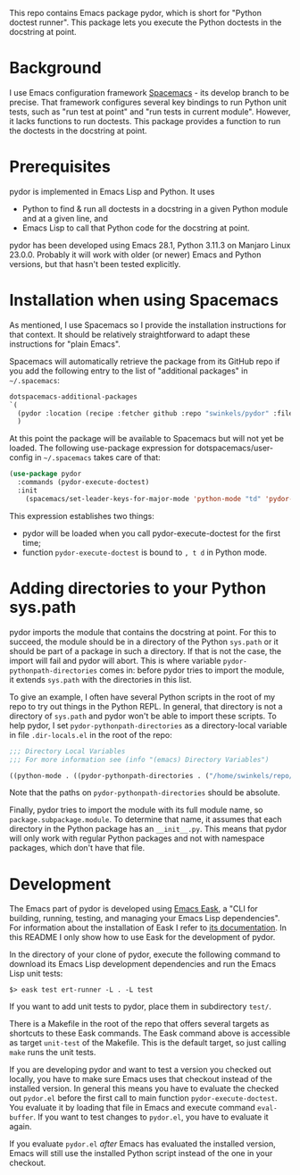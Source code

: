 This repo contains Emacs package pydor, which is short for "Python doctest
runner". This package lets you execute the Python doctests in the docstring
at point.

* Background

I use Emacs configuration framework [[https://develop.spacemacs.org/][Spacemacs]] - its develop branch to be
precise. That framework configures several key bindings to run Python unit
tests, such as "run test at point" and "run tests in current module". However,
it lacks functions to run doctests. This package provides a function to run the
doctests in the docstring at point.

* Prerequisites

pydor is implemented in Emacs Lisp and Python. It uses
- Python to find & run all doctests in a docstring in a given Python module and
  at a given line, and
- Emacs Lisp to call that Python code for the docstring at point.

pydor has been developed using Emacs 28.1, Python 3.11.3 on Manjaro Linux
23.0.0. Probably it will work with older (or newer) Emacs and Python versions,
but that hasn't been tested explicitly.

* Installation when using Spacemacs

As mentioned, I use Spacemacs so I provide the installation instructions for
that context. It should be relatively straightforward to adapt these
instructions for "plain Emacs".

Spacemacs will automatically retrieve the package from its GitHub repo if you
add the following entry to the list of "additional packages" in ~~/.spacemacs~:
#+begin_src emacs-lisp
   dotspacemacs-additional-packages
   `(
     (pydor :location (recipe :fetcher github :repo "swinkels/pydor" :files ("pydor.el" "use_finder.py"))
     )
#+end_src

At this point the package will be available to Spacemacs but will not yet be
loaded. The following use-package expression for dotspacemacs/user-config in
~~/.spacemacs~ takes care of that:
#+begin_src emacs-lisp
(use-package pydor
  :commands (pydor-execute-doctest)
  :init
    (spacemacs/set-leader-keys-for-major-mode 'python-mode "td" 'pydor-execute-doctest))
#+end_src
This expression establishes two things:
- pydor will be loaded when you call pydor-execute-doctest for the first time;
- function ~pydor-execute-doctest~ is bound to ~, t d~ in Python mode.

* Adding directories to your Python sys.path

pydor imports the module that contains the docstring at point. For this to
succeed, the module should be in a directory of the Python ~sys.path~ or it
should be part of a package in such a directory. If that is not the case, the
import will fail and pydor will abort. This is where variable
~pydor-pythonpath-directories~ comes in: before pydor tries to import the
module, it extends ~sys.path~ with the directories in this list.

To give an example, I often have several Python scripts in the root of my repo
to try out things in the Python REPL. In general, that directory is not a
directory of ~sys.path~ and pydor won't be able to import these scripts. To help
pydor, I set ~pydor-pythonpath-directories~ as a directory-local variable in
file ~.dir-locals.el~ in the root of the repo:
#+begin_src lisp
;;; Directory Local Variables
;;; For more information see (info "(emacs) Directory Variables")

((python-mode . ((pydor-pythonpath-directories . ("/home/swinkels/repo/oss/pydor")))))
#+end_src
Note that the paths on ~pydor-pythonpath-directories~ should be absolute.

Finally, pydor tries to import the module with its full module name, so
~package.subpackage.module~. To determine that name, it assumes that each
directory in the Python package has an ~__init__.py~. This means that pydor will
only work with regular Python packages and not with namespace packages, which
don't have that file.

* Development

The Emacs part of pydor is developed using [[https://emacs-eask.github.io/][Emacs Eask]], a "CLI for building,
running, testing, and managing your Emacs Lisp dependencies". For information
about the installation of Eask I refer to [[https://emacs-eask.github.io/Getting-Started/Install-Eask/][its documentation]]. In this README I
only show how to use Eask for the development of pydor.

In the directory of your clone of pydor, execute the following command to
download its Emacs Lisp development dependencies and run the Emacs Lisp unit
tests:
#+BEGIN_SRC Shell-script
$> eask test ert-runner -L . -L test
#+END_SRC
If you want to add unit tests to pydor, place them in subdirectory ~test/~.

There is a Makefile in the root of the repo that offers several targets as
shortcuts to these Eask commands. The Eask command above is accessible as target
~unit-test~ of the Makefile. This is the default target, so just calling ~make~
runs the unit tests.

If you are developing pydor and want to test a version you checked out locally,
you have to make sure Emacs uses that checkout instead of the installed version.
In general this means you have to evaluate the checked out ~pydor.el~ before the
first call to main function ~pydor-execute-doctest~. You evaluate it by loading
that file in Emacs and execute command ~eval-buffer~. If you want to test
changes to ~pydor.el~, you have to evaluate it again.

If you evaluate ~pydor.el~ /after/ Emacs has evaluated the installed version,
Emacs will still use the installed Python script instead of the one in your
checkout.
